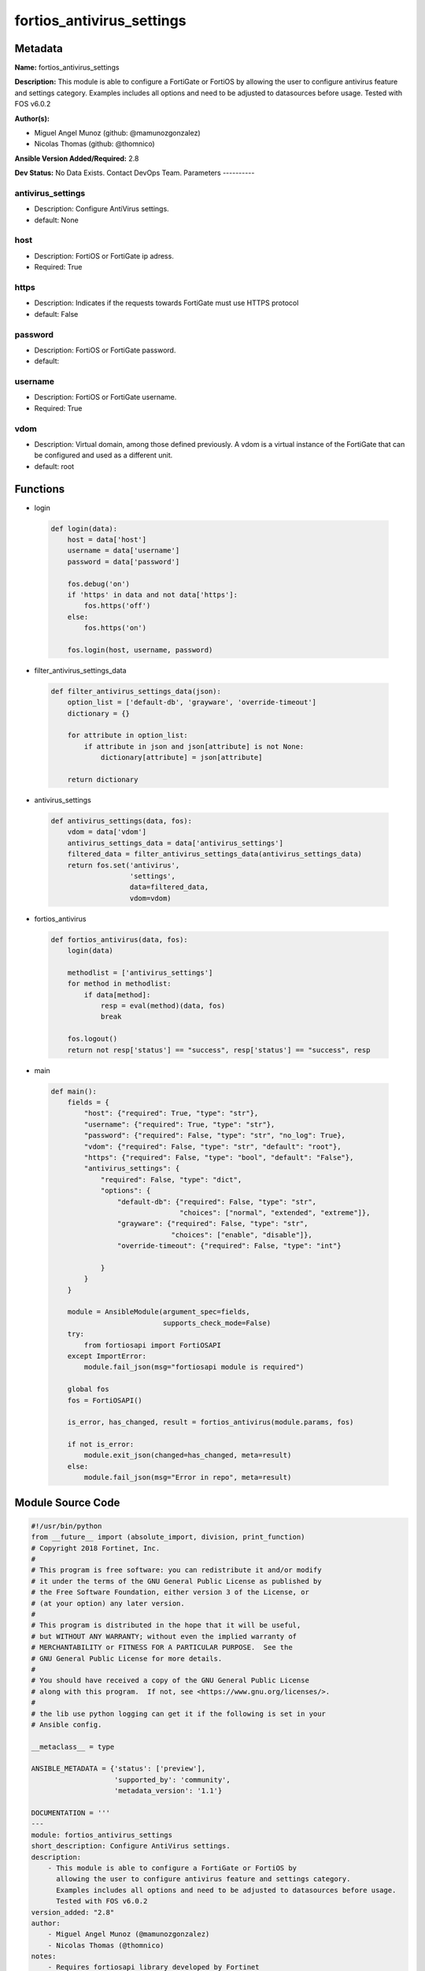 ==========================
fortios_antivirus_settings
==========================


Metadata
--------




**Name:** fortios_antivirus_settings

**Description:** This module is able to configure a FortiGate or FortiOS by allowing the user to configure antivirus feature and settings category. Examples includes all options and need to be adjusted to datasources before usage. Tested with FOS v6.0.2


**Author(s):**

- Miguel Angel Munoz (github: @mamunozgonzalez)

- Nicolas Thomas (github: @thomnico)



**Ansible Version Added/Required:** 2.8

**Dev Status:** No Data Exists. Contact DevOps Team.
Parameters
----------

antivirus_settings
++++++++++++++++++

- Description: Configure AntiVirus settings.



- default: None

host
++++

- Description: FortiOS or FortiGate ip adress.



- Required: True

https
+++++

- Description: Indicates if the requests towards FortiGate must use HTTPS protocol



- default: False

password
++++++++

- Description: FortiOS or FortiGate password.



- default:

username
++++++++

- Description: FortiOS or FortiGate username.



- Required: True

vdom
++++

- Description: Virtual domain, among those defined previously. A vdom is a virtual instance of the FortiGate that can be configured and used as a different unit.



- default: root




Functions
---------




- login

 .. code-block:: python

    def login(data):
        host = data['host']
        username = data['username']
        password = data['password']

        fos.debug('on')
        if 'https' in data and not data['https']:
            fos.https('off')
        else:
            fos.https('on')

        fos.login(host, username, password)



- filter_antivirus_settings_data

 .. code-block:: python

    def filter_antivirus_settings_data(json):
        option_list = ['default-db', 'grayware', 'override-timeout']
        dictionary = {}

        for attribute in option_list:
            if attribute in json and json[attribute] is not None:
                dictionary[attribute] = json[attribute]

        return dictionary



- antivirus_settings

 .. code-block:: python

    def antivirus_settings(data, fos):
        vdom = data['vdom']
        antivirus_settings_data = data['antivirus_settings']
        filtered_data = filter_antivirus_settings_data(antivirus_settings_data)
        return fos.set('antivirus',
                       'settings',
                       data=filtered_data,
                       vdom=vdom)



- fortios_antivirus

 .. code-block:: python

    def fortios_antivirus(data, fos):
        login(data)

        methodlist = ['antivirus_settings']
        for method in methodlist:
            if data[method]:
                resp = eval(method)(data, fos)
                break

        fos.logout()
        return not resp['status'] == "success", resp['status'] == "success", resp



- main

 .. code-block:: python

    def main():
        fields = {
            "host": {"required": True, "type": "str"},
            "username": {"required": True, "type": "str"},
            "password": {"required": False, "type": "str", "no_log": True},
            "vdom": {"required": False, "type": "str", "default": "root"},
            "https": {"required": False, "type": "bool", "default": "False"},
            "antivirus_settings": {
                "required": False, "type": "dict",
                "options": {
                    "default-db": {"required": False, "type": "str",
                                   "choices": ["normal", "extended", "extreme"]},
                    "grayware": {"required": False, "type": "str",
                                 "choices": ["enable", "disable"]},
                    "override-timeout": {"required": False, "type": "int"}

                }
            }
        }

        module = AnsibleModule(argument_spec=fields,
                               supports_check_mode=False)
        try:
            from fortiosapi import FortiOSAPI
        except ImportError:
            module.fail_json(msg="fortiosapi module is required")

        global fos
        fos = FortiOSAPI()

        is_error, has_changed, result = fortios_antivirus(module.params, fos)

        if not is_error:
            module.exit_json(changed=has_changed, meta=result)
        else:
            module.fail_json(msg="Error in repo", meta=result)





Module Source Code
------------------

.. code-block:: python

    #!/usr/bin/python
    from __future__ import (absolute_import, division, print_function)
    # Copyright 2018 Fortinet, Inc.
    #
    # This program is free software: you can redistribute it and/or modify
    # it under the terms of the GNU General Public License as published by
    # the Free Software Foundation, either version 3 of the License, or
    # (at your option) any later version.
    #
    # This program is distributed in the hope that it will be useful,
    # but WITHOUT ANY WARRANTY; without even the implied warranty of
    # MERCHANTABILITY or FITNESS FOR A PARTICULAR PURPOSE.  See the
    # GNU General Public License for more details.
    #
    # You should have received a copy of the GNU General Public License
    # along with this program.  If not, see <https://www.gnu.org/licenses/>.
    #
    # the lib use python logging can get it if the following is set in your
    # Ansible config.

    __metaclass__ = type

    ANSIBLE_METADATA = {'status': ['preview'],
                        'supported_by': 'community',
                        'metadata_version': '1.1'}

    DOCUMENTATION = '''
    ---
    module: fortios_antivirus_settings
    short_description: Configure AntiVirus settings.
    description:
        - This module is able to configure a FortiGate or FortiOS by
          allowing the user to configure antivirus feature and settings category.
          Examples includes all options and need to be adjusted to datasources before usage.
          Tested with FOS v6.0.2
    version_added: "2.8"
    author:
        - Miguel Angel Munoz (@mamunozgonzalez)
        - Nicolas Thomas (@thomnico)
    notes:
        - Requires fortiosapi library developed by Fortinet
        - Run as a local_action in your playbook
    requirements:
        - fortiosapi>=0.9.8
    options:
        host:
           description:
                - FortiOS or FortiGate ip adress.
           required: true
        username:
            description:
                - FortiOS or FortiGate username.
            required: true
        password:
            description:
                - FortiOS or FortiGate password.
            default: ""
        vdom:
            description:
                - Virtual domain, among those defined previously. A vdom is a
                  virtual instance of the FortiGate that can be configured and
                  used as a different unit.
            default: root
        https:
            description:
                - Indicates if the requests towards FortiGate must use HTTPS
                  protocol
            type: bool
            default: false
        antivirus_settings:
            description:
                - Configure AntiVirus settings.
            default: null
            suboptions:
                default-db:
                    description:
                        - Select the AV database to be used for AV scanning.
                    choices:
                        - normal
                        - extended
                        - extreme
                grayware:
                    description:
                        - Enable/disable grayware detection when an AntiVirus profile is applied to traffic.
                    choices:
                        - enable
                        - disable
                override-timeout:
                    description:
                        - Override the large file scan timeout value in seconds (30 - 3600). Zero is the default value and is used to disable this command. When
                           disabled, the daemon adjusts the large file scan timeout based on the file size.
    '''

    EXAMPLES = '''
    - hosts: localhost
      vars:
       host: "192.168.122.40"
       username: "admin"
       password: ""
       vdom: "root"
      tasks:
      - name: Configure AntiVirus settings.
        fortios_antivirus_settings:
          host:  "{{ host }}"
          username: "{{ username }}"
          password: "{{ password }}"
          vdom:  "{{ vdom }}"
          antivirus_settings:
            default-db: "normal"
            grayware: "enable"
            override-timeout: "5"
    '''

    RETURN = '''
    build:
      description: Build number of the fortigate image
      returned: always
      type: string
      sample: '1547'
    http_method:
      description: Last method used to provision the content into FortiGate
      returned: always
      type: string
      sample: 'PUT'
    http_status:
      description: Last result given by FortiGate on last operation applied
      returned: always
      type: string
      sample: "200"
    mkey:
      description: Master key (id) used in the last call to FortiGate
      returned: success
      type: string
      sample: "key1"
    name:
      description: Name of the table used to fulfill the request
      returned: always
      type: string
      sample: "urlfilter"
    path:
      description: Path of the table used to fulfill the request
      returned: always
      type: string
      sample: "webfilter"
    revision:
      description: Internal revision number
      returned: always
      type: string
      sample: "17.0.2.10658"
    serial:
      description: Serial number of the unit
      returned: always
      type: string
      sample: "FGVMEVYYQT3AB5352"
    status:
      description: Indication of the operation's result
      returned: always
      type: string
      sample: "success"
    vdom:
      description: Virtual domain used
      returned: always
      type: string
      sample: "root"
    version:
      description: Version of the FortiGate
      returned: always
      type: string
      sample: "v5.6.3"

    '''

    from ansible.module_utils.basic import AnsibleModule

    fos = None


    def login(data):
        host = data['host']
        username = data['username']
        password = data['password']

        fos.debug('on')
        if 'https' in data and not data['https']:
            fos.https('off')
        else:
            fos.https('on')

        fos.login(host, username, password)


    def filter_antivirus_settings_data(json):
        option_list = ['default-db', 'grayware', 'override-timeout']
        dictionary = {}

        for attribute in option_list:
            if attribute in json and json[attribute] is not None:
                dictionary[attribute] = json[attribute]

        return dictionary


    def antivirus_settings(data, fos):
        vdom = data['vdom']
        antivirus_settings_data = data['antivirus_settings']
        filtered_data = filter_antivirus_settings_data(antivirus_settings_data)
        return fos.set('antivirus',
                       'settings',
                       data=filtered_data,
                       vdom=vdom)


    def fortios_antivirus(data, fos):
        login(data)

        methodlist = ['antivirus_settings']
        for method in methodlist:
            if data[method]:
                resp = eval(method)(data, fos)
                break

        fos.logout()
        return not resp['status'] == "success", resp['status'] == "success", resp


    def main():
        fields = {
            "host": {"required": True, "type": "str"},
            "username": {"required": True, "type": "str"},
            "password": {"required": False, "type": "str", "no_log": True},
            "vdom": {"required": False, "type": "str", "default": "root"},
            "https": {"required": False, "type": "bool", "default": "False"},
            "antivirus_settings": {
                "required": False, "type": "dict",
                "options": {
                    "default-db": {"required": False, "type": "str",
                                   "choices": ["normal", "extended", "extreme"]},
                    "grayware": {"required": False, "type": "str",
                                 "choices": ["enable", "disable"]},
                    "override-timeout": {"required": False, "type": "int"}

                }
            }
        }

        module = AnsibleModule(argument_spec=fields,
                               supports_check_mode=False)
        try:
            from fortiosapi import FortiOSAPI
        except ImportError:
            module.fail_json(msg="fortiosapi module is required")

        global fos
        fos = FortiOSAPI()

        is_error, has_changed, result = fortios_antivirus(module.params, fos)

        if not is_error:
            module.exit_json(changed=has_changed, meta=result)
        else:
            module.fail_json(msg="Error in repo", meta=result)


    if __name__ == '__main__':
        main()


